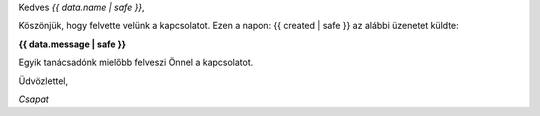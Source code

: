 
Kedves *{{ data.name | safe }}*,

Köszönjük, hogy felvette velünk a kapcsolatot. Ezen a napon: {{ created | safe }} az alábbi üzenetet küldte:

**{{ data.message | safe }}**

Egyik tanácsadónk mielőbb felveszi Önnel a kapcsolatot.

Üdvözlettel,

*Csapat*
